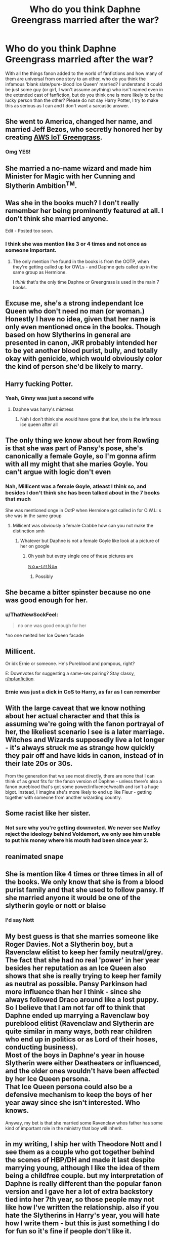 #+TITLE: Who do you think Daphne Greengrass married after the war?

* Who do you think Daphne Greengrass married after the war?
:PROPERTIES:
:Author: SnobbishWizard
:Score: 11
:DateUnix: 1581603712.0
:DateShort: 2020-Feb-13
:END:
With all the things fanon added to the world of fanfictions and how many of them are universal from one story to an other, who do you think the infamous ‘blank slate/pure-blood Ice Queen' married? I understand it could be just some guy (or girl, I won't assume anything) who isn't named even in the extended cast of fanfiction, but do you think one is more likely to be the lucky person than the other? Please do not say Harry Potter, I try to make this as serious as I can and I don't want a sarcastic answer.


** She went to America, changed her name, and married Jeff Bezos, who secretly honored her by creating [[https://aws.amazon.com/greengrass/][AWS IoT Greengrass]].
:PROPERTIES:
:Author: InquisitorCOC
:Score: 17
:DateUnix: 1581618843.0
:DateShort: 2020-Feb-13
:END:

*** Omg YES!
:PROPERTIES:
:Author: SnobbishWizard
:Score: 3
:DateUnix: 1581630194.0
:DateShort: 2020-Feb-14
:END:


** She married a no-name wizard and made him Minister for Magic with her Cunning and Slytherin Ambition^{TM}.
:PROPERTIES:
:Author: avittamboy
:Score: 25
:DateUnix: 1581605659.0
:DateShort: 2020-Feb-13
:END:


** Was she in the books much? I don't really remember her being prominently featured at all. I don't think she married anyone.

Edit - Posted too soon.
:PROPERTIES:
:Author: 5919821077131829
:Score: 5
:DateUnix: 1581604089.0
:DateShort: 2020-Feb-13
:END:

*** I think she was mention like 3 or 4 times and not once as someone important.
:PROPERTIES:
:Author: ninjaasdf
:Score: 2
:DateUnix: 1581614911.0
:DateShort: 2020-Feb-13
:END:

**** The only mention I've found in the books is from the OOTP, when they're getting called up for OWLs - and Daphne gets called up in the same group as Hermione.

I /think/ that's the only time Daphne or Greengrass is used in the main 7 books.
:PROPERTIES:
:Author: matgopack
:Score: 9
:DateUnix: 1581622977.0
:DateShort: 2020-Feb-13
:END:


** Excuse me, she's a strong independant Ice Queen who don't need no man (or woman.) Honestly I have no idea, given that her name is only even mentioned once in the books. Though based on how Slytherins in general are presented in canon, JKR probably intended her to be yet another blood purist, bully, and totally okay with genicide, which would obviously color the kind of person she'd be likely to marry.
:PROPERTIES:
:Author: TheCowofAllTime
:Score: 6
:DateUnix: 1581722662.0
:DateShort: 2020-Feb-15
:END:


** Harry fucking Potter.
:PROPERTIES:
:Author: Mestrehunter
:Score: 5
:DateUnix: 1581645098.0
:DateShort: 2020-Feb-14
:END:

*** Yeah, Ginny was just a second wife
:PROPERTIES:
:Author: Erkkifloof
:Score: 1
:DateUnix: 1581968679.0
:DateShort: 2020-Feb-17
:END:

**** Daphne was harry's mistress
:PROPERTIES:
:Author: REXBOXthegr8
:Score: 1
:DateUnix: 1582691060.0
:DateShort: 2020-Feb-26
:END:

***** Nah I don't think she would have gone that low, she is the infamous ice queen after all
:PROPERTIES:
:Author: Erkkifloof
:Score: 2
:DateUnix: 1582703761.0
:DateShort: 2020-Feb-26
:END:


** The only thing we know about her from Rowling is that she was part of Pansy's pose, she's canonically a female Goyle, so I'm gonna afirm with all my might that she maries Goyle. You can't argue with logic don't even
:PROPERTIES:
:Author: RoyTellier
:Score: 4
:DateUnix: 1581689723.0
:DateShort: 2020-Feb-14
:END:

*** Nah, Millicent was a female Goyle, atleast I think so, and besides I don't think she has been talked about in the 7 books that much

She was mentioned onge in OotP when Hermione got called in for O.W.L: s she was in the same group
:PROPERTIES:
:Author: Erkkifloof
:Score: 3
:DateUnix: 1582703924.0
:DateShort: 2020-Feb-26
:END:

**** Millicent was obviously a female Crabbe how can you not make the distinction smh
:PROPERTIES:
:Author: RoyTellier
:Score: 2
:DateUnix: 1582705467.0
:DateShort: 2020-Feb-26
:END:

***** Whatever but Daphne is not a female Goyle like look at a picture of her on google
:PROPERTIES:
:Author: Erkkifloof
:Score: 1
:DateUnix: 1582709977.0
:DateShort: 2020-Feb-26
:END:

****** Oh yeah but every single one of these pictures are

[[https://en.wikipedia.org/wiki/Polykleitos#The_Kanon_and_symmetria][ℕｏ𝓷-ℂᗩＮ𝕠𝓷]]
:PROPERTIES:
:Author: RoyTellier
:Score: 1
:DateUnix: 1582711143.0
:DateShort: 2020-Feb-26
:END:

******* Possibly
:PROPERTIES:
:Author: Erkkifloof
:Score: 1
:DateUnix: 1582715031.0
:DateShort: 2020-Feb-26
:END:


** She became a bitter spinster because no one was good enough for her.
:PROPERTIES:
:Author: rek-lama
:Score: 7
:DateUnix: 1581607111.0
:DateShort: 2020-Feb-13
:END:

*** u/ThatNewSockFeel:
#+begin_quote
  no one was good enough for her
#+end_quote

*no one melted her Ice Queen facade
:PROPERTIES:
:Author: ThatNewSockFeel
:Score: 5
:DateUnix: 1581642605.0
:DateShort: 2020-Feb-14
:END:


** Millicent.

Or idk Ernie or someone. He's Pureblood and pompous, right?

E: Downvotes for suggesting a same-sex pairing? Stay classy, [[/r/hpfanfiction][r/hpfanfiction]].
:PROPERTIES:
:Author: 360Saturn
:Score: 5
:DateUnix: 1581639727.0
:DateShort: 2020-Feb-14
:END:

*** Ernie was just a dick in CoS to Harry, as far as I can remember
:PROPERTIES:
:Author: Erkkifloof
:Score: 1
:DateUnix: 1582704018.0
:DateShort: 2020-Feb-26
:END:


** With the large caveat that we know nothing about her actual character and that this is assuming we're going with the fanon portrayal of her, the likeliest scenario I see is a later marriage. Witches and Wizards supposedly live a lot longer - it's always struck me as strange how quickly they pair off and have kids in canon, instead of in their late 20s or 30s.

From the generation that we see most directly, there are none that I can think of as great fits for the fanon version of Daphne - unless there's also a fanon pureblood that's got some power/influence/wealth and isn't a huge bigot. Instead, I imagine she's more likely to end up like Fleur - getting together with someone from another wizarding country.
:PROPERTIES:
:Author: matgopack
:Score: 2
:DateUnix: 1581623126.0
:DateShort: 2020-Feb-13
:END:


** Some racist like her sister.
:PROPERTIES:
:Author: kprasad13
:Score: -1
:DateUnix: 1581613890.0
:DateShort: 2020-Feb-13
:END:

*** Not sure why you're getting downvoted. We never see Malfoy reject the ideology behind Voldemort, we only see him unable to put his money where his mouth had been since year 2.
:PROPERTIES:
:Author: Hellstrike
:Score: 5
:DateUnix: 1581675593.0
:DateShort: 2020-Feb-14
:END:


** reanimated snape
:PROPERTIES:
:Author: j3llyf1shh
:Score: 1
:DateUnix: 1581609323.0
:DateShort: 2020-Feb-13
:END:


** She is mention like 4 times or three times in all of the books. We only know that she is from a blood purist family and that she used to follow pansy. If she married anyone it would be one of the slytherin goyle or nott or blaise
:PROPERTIES:
:Author: ninjaasdf
:Score: 1
:DateUnix: 1581615004.0
:DateShort: 2020-Feb-13
:END:

*** I'd say Nott
:PROPERTIES:
:Author: Erkkifloof
:Score: 1
:DateUnix: 1582704040.0
:DateShort: 2020-Feb-26
:END:


** My best guess is that she marries someone like Roger Davies. Not a Slytherin boy, but a Ravenclaw elitist to keep her family neutral/grey.\\
The fact that she had no real 'power' in her year besides her reputation as an Ice Queen also shows that she is really trying to keep her family as neutral as possible. Pansy Parkinson had more influence than her I think - since she always followed Draco around like a lost puppy. So I believe that I am not far off to think that Daphne ended up marrying a Ravenclaw boy pureblood elitist (Ravenclaw and Slytherin are quite similar in many ways, both rear children who end up in politics or as Lord of their hoses, conducting business).\\
Most of the boys in Daphne's year in house Slytherin were either Deatheaters or influenced, and the older ones wouldn't have been affected by her Ice Queen persona.\\
That Ice Queen persona could also be a defensive mechanism to keep the boys of her year away since she isn't interested. Who knows.

Anyway, my bet is that she married some Ravenclaw whos father has some kind of important role in the ministry that boy will inherit.
:PROPERTIES:
:Author: Paajin
:Score: 1
:DateUnix: 1581690412.0
:DateShort: 2020-Feb-14
:END:


** in my writing, I ship her with Theodore Nott and I see them as a couple who got together behind the scenes of HBP/DH and made it last despite marrying young, although I like the idea of them being a childfree couple. but my interpretation of Daphne is really different than the popular fanon version and I gave her a lot of extra backstory tied into her 7th year, so those people may not like how I've written the relationship. also if you hate the Slytherins in Harry's year, you will hate how I write them - but this is just something I do for fun so it's fine if people don't like it.
:PROPERTIES:
:Author: quantum_of_flawless
:Score: -1
:DateUnix: 1581640884.0
:DateShort: 2020-Feb-14
:END:

